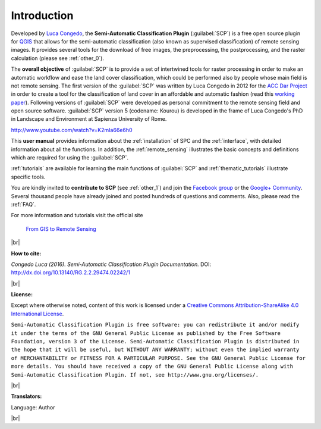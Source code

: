 .. _introduction:

*********************
Introduction
*********************

.. |br| raw:: html

	<br />

.. |fromGIStoRS| image:: _static/fromGIStoRS.png
	:width: 40pt

Developed by `Luca Congedo <http://www.researchgate.net/profile/Luca_Congedo>`_, the **Semi-Automatic Classification Plugin** (:guilabel:`SCP`) is a free open source plugin for `QGIS <http://www.qgis.org>`_ that allows for the semi-automatic classification (also known as supervised classification) of remote sensing images.
It provides several tools for the download of free images, the preprocessing, the postprocessing, and the raster calculation (please see :ref:`other_0`).

The **overall objective** of :guilabel:`SCP` is to provide a set of intertwined tools for raster processing in order to make an automatic workflow and ease the land cover classification, which could be performed also by people whose main field is not remote sensing.
The first version of the :guilabel:`SCP` was written by Luca Congedo in 2012 for the `ACC Dar Project <http://www.planning4adaptation.eu>`_ in order to create a tool for the classification of land cover in an affordable and automatic fashion (read this `working paper <http://www.planning4adaptation.eu/Docs/events/WorkShopII/WorkingPaper_Activity2_1_complete.pdf>`_).
Following versions of :guilabel:`SCP` were developed as personal commitment to the remote sensing field and open source software.
:guilabel:`SCP` version 5 (codename: Kourou) is developed in the frame of Luca Congedo's PhD in Landscape and Environment at Sapienza University of Rome.


.. raw:: html

	<iframe allowfullscreen="" frameborder="0" height="360" src="http://www.youtube.com/embed/K2mIa66e6h0?rel=0" width="100%"></iframe>

http://www.youtube.com/watch?v=K2mIa66e6h0


This **user manual** provides information about the :ref:`installation` of SPC and the :ref:`interface`, with detailed information about all the functions.
In addition, the :ref:`remote_sensing` illustrates the basic concepts and definitions which are required for using the :guilabel:`SCP`.

:ref:`tutorials` are available for learning the main functions of :guilabel:`SCP` and :ref:`thematic_tutorials` illustrate specific tools.

You are kindly invited to **contribute to SCP** (see :ref:`other_1`) and join the `Facebook group <https://www.facebook.com/groups/SemiAutomaticClassificationPlugin>`_ or the `Google+ Community <https://plus.google.com/communities/107833394986612468374>`_.
Several thousand people have already joined and posted hundreds of questions and comments.
Also, please read the :ref:`FAQ`.

For more information and tutorials visit the official site

	|fromGIStoRS| `From GIS to Remote Sensing <https://fromgistors.blogspot.com>`_

|br| 

**How to cite:**

*Congedo Luca (2016). Semi-Automatic Classification Plugin Documentation.* DOI: http://dx.doi.org/10.13140/RG.2.2.29474.02242/1

|br|

**License:**

Except where otherwise noted, content of this work is licensed under a `Creative Commons
Attribution-ShareAlike 4.0 International License <http://creativecommons.org/licenses/by-sa/4.0/>`_.

``Semi-Automatic Classification Plugin is free software: you can redistribute it and/or modify it under the terms of the GNU General Public License as published by the Free Software Foundation, version 3 of the License.
Semi-Automatic Classification Plugin is distributed in the hope that it will be useful, but WITHOUT ANY WARRANTY; without even the implied warranty of MERCHANTABILITY or FITNESS FOR A PARTICULAR PURPOSE.
See the GNU General Public License for more details. You should have received a copy of the GNU General Public License along with Semi-Automatic Classification Plugin. If not, see http://www.gnu.org/licenses/.``

|br|

**Translators:**

Language: Author

|br|

